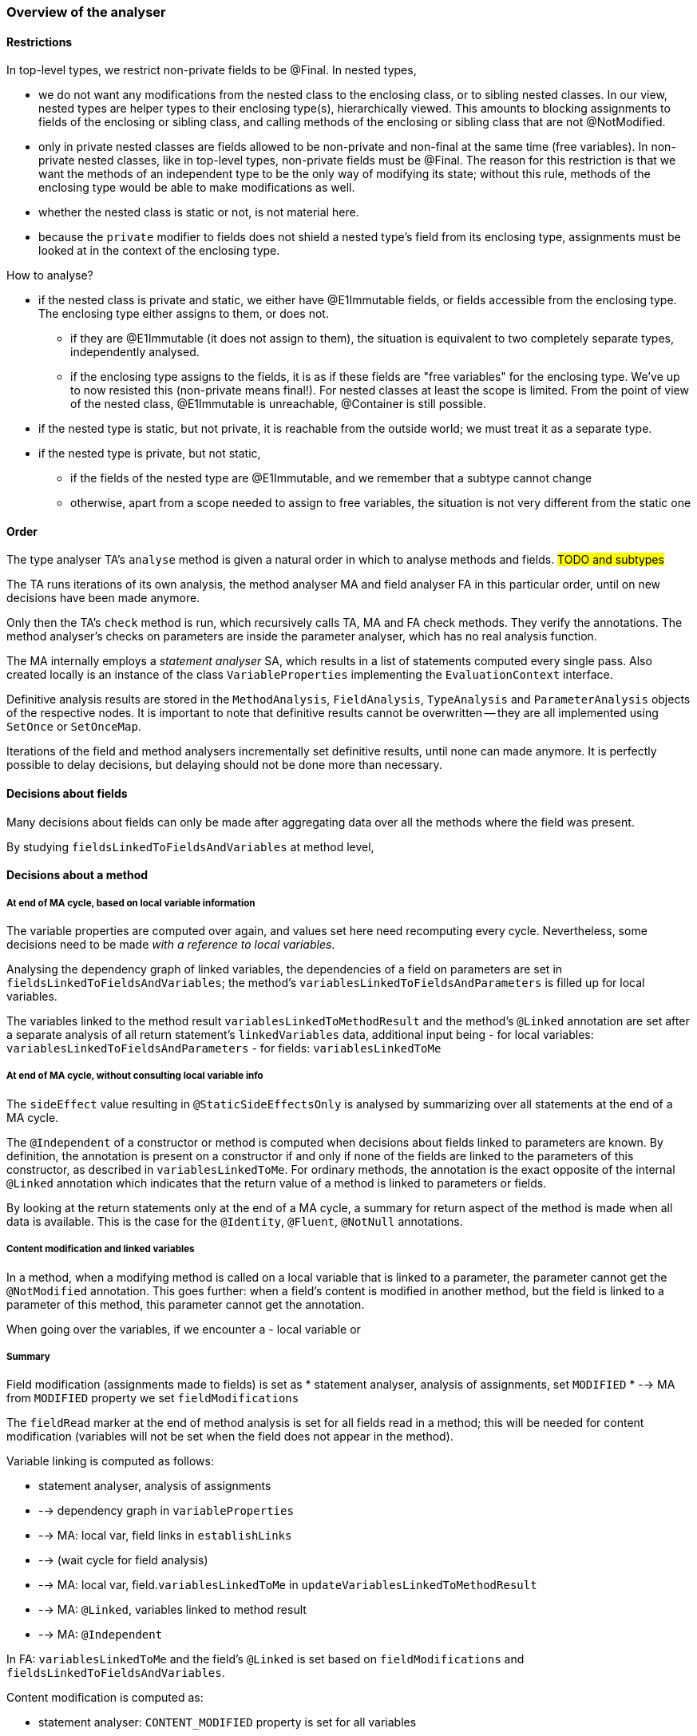 === Overview of the analyser

==== Restrictions

In top-level types, we restrict non-private fields to be @Final.
In nested types,

* we do not want any modifications from the nested class to the enclosing class, or to sibling nested classes.
In our view, nested types are helper types to their enclosing type(s), hierarchically viewed.
This amounts to blocking assignments to fields of the enclosing or sibling class, and calling methods of the enclosing or sibling class that are not @NotModified.
* only in private nested classes are fields allowed to be non-private and non-final at the same time (free variables).
In non-private nested classes, like in top-level types, non-private fields must be @Final.
The reason for this restriction is that we want the methods of an independent type to be the only way of modifying its state; without this rule, methods of the enclosing type would be able to make modifications as well.
* whether the nested class is static or not, is not material here.
* because the `private` modifier to fields does not shield a nested type's field from its enclosing type, assignments must be looked at in the context of the enclosing type.

How to analyse?

* if the nested class is private and static, we either have @E1Immutable fields, or fields accessible from the enclosing type.
The enclosing type either assigns to them, or does not.
** if they are @E1Immutable (it does not assign to them), the situation is equivalent to two completely separate types, independently analysed.
** if the enclosing type assigns to the fields, it is as if these fields are "free variables" for the enclosing type.
We've up to now resisted this (non-private means final!).
For nested classes at least the scope is limited.
From the point of view of the nested class, @E1Immutable is unreachable, @Container is still possible.
* if the nested type is static, but not private, it is reachable from the outside world; we must treat it as a separate type.
* if the nested type is private, but not static,
** if the fields of the nested type are @E1Immutable, and we remember that a subtype cannot change
** otherwise, apart from a scope needed to assign to free variables, the situation is not very different from the static one

==== Order

The type analyser TA's `analyse` method is given a natural order in which to analyse methods and fields.
#TODO and subtypes#

The TA runs iterations of its own analysis, the method analyser MA and field analyser FA in this particular order, until on new decisions have been made anymore.

Only then the TA's `check` method is run, which recursively calls TA, MA and FA check methods.
They verify the annotations.
The method analyser's checks on parameters are inside the parameter analyser, which has no real analysis function.

The MA internally employs a _statement analyser_ SA, which results in a list of statements computed every single pass.
Also created locally is an instance of the class `VariableProperties` implementing the `EvaluationContext` interface.

Definitive analysis results are stored in the `MethodAnalysis`, `FieldAnalysis`, `TypeAnalysis` and `ParameterAnalysis` objects of the respective nodes.
It is important to note that definitive results cannot be overwritten -- they are all implemented using `SetOnce` or `SetOnceMap`.

Iterations of the field and method analysers incrementally set definitive results, until none can made anymore.
It is perfectly possible to delay decisions, but delaying should not be done more than necessary.

==== Decisions about fields

Many decisions about fields can only be made after aggregating data over all the methods where the field was present.

By studying `fieldsLinkedToFieldsAndVariables` at method level,

==== Decisions about a method

===== At end of MA cycle, based on local variable information

The variable properties are computed over again, and values set here need recomputing every cycle.
Nevertheless, some decisions need to be made _with a reference to local variables_.

Analysing the dependency graph of linked variables, the dependencies of a field on parameters are set in `fieldsLinkedToFieldsAndVariables`; the method's `variablesLinkedToFieldsAndParameters` is filled up for local variables.

The variables linked to the method result `variablesLinkedToMethodResult` and the method's `@Linked` annotation are set after a separate analysis of all return statement's `linkedVariables` data, additional input being
- for local variables: `variablesLinkedToFieldsAndParameters`
- for fields: `variablesLinkedToMe`

===== At end of MA cycle, without consulting local variable info

The `sideEffect` value resulting in `@StaticSideEffectsOnly` is analysed by summarizing over all statements at the end of a MA cycle.

The `@Independent` of a constructor or method is computed when decisions about fields linked to parameters are known.
By definition, the annotation is present on a constructor if and only if none of the fields are linked to the parameters of this constructor, as described in `variablesLinkedToMe`.
For ordinary methods, the annotation is the exact opposite of the internal `@Linked` annotation which indicates that the return value of a method is linked to parameters or fields.

By looking at the return statements only at the end of a MA cycle, a summary for return aspect of the method is made when all data is available.
This is the case for the `@Identity`, `@Fluent`, `@NotNull` annotations.

===== Content modification and linked variables

In a method, when a modifying method is called on a local variable that is linked to a parameter, the parameter cannot get the `@NotModified` annotation.
This goes further: when a field's content is modified in another method, but the field is linked to a parameter of this method, this parameter cannot get the annotation.

When going over the variables, if we encounter a
- local variable or

===== Summary 

Field modification (assignments made to fields) is set as
* statement analyser, analysis of assignments, set `MODIFIED`
* --> MA from `MODIFIED` property we set `fieldModifications`

The `fieldRead` marker at the end of method analysis is set for all fields read in a method; this will be needed for content modification (variables will not be set when the field does not appear in the method).

Variable linking is computed as follows:

* statement analyser, analysis of assignments
* --> dependency graph in `variableProperties`
* --> MA: local var, field links in `establishLinks`
* --> (wait cycle for field analysis)
* --> MA: local var, field.`variablesLinkedToMe` in `updateVariablesLinkedToMethodResult`
* --> MA: `@Linked`, variables linked to method result
* --> MA: `@Independent`

In FA: `variablesLinkedToMe` and the field's `@Linked` is set based on `fieldModifications` and `fieldsLinkedToFieldsAndVariables`.

Content modification is computed as:

* statement analyser: `CONTENT_MODIFIED` property is set for all variables
* --> MA, `summarizeModification` for linked variables (linked according to the dependency graph) is computed based on the `CONTENT_MODIFIED` property, and set in `directContentModification` for fields and `@NotModified` for parameters.
Decisions can be delayed when the `@NotModified` status of fields has not been computed yet
* --> FA: based on `directContentModifications` and `fieldRead`, `@NotModified` for fields can be set

=== New text

==== Values with hard-wired properties

Constants:: This group consists of primitive values, String, Class, Null.
The assignment properties are constant as well:

** IMMUTABLE, CONTAINER are all at highest level
** NOT_NULL all true except obviously for NullValue
** SIZE, NOT_MODIFIED are not relevant
** CONSTANT true by definition

Property-wise similar to constants are the operator values: AndValue, BitwiseAndValue, DivideValue, EqualsValue, GreaterThanZeroValue, InstanceOfValue, NegatedValue, OrValue, ProductValue, RemainderValue, SumValue.

Then there are some marker values:

No value:: temporary value to indicate that certain evaluations have not been concluded yet
Unknown primitive:: unknown value with the properties of a non-null primitive value.
Unknown value:: #TODO#

TypeValue:: constant properties: is not null, but is nothing else.

==== Values with computed properties

Instance:: only ever the result of a new object expression.
It has all the properties of the type that has been created.
It is never evaluated inside a context.
By definition, it cannot be null.

MethodValue:: the result of a method call.
It has all the properties of its associated method, unless it is @Identity or @Fluent, in which case the properties are redirected to the first parameter or the type, respectively.

ThisValue:: representing the current object.
Like `Instance`, it has all the properties of the type that has been created.
It is never evaluated inside a context.
By definition, it cannot be null.

VariableValue::
Value used during statement analysis.
The statement analyser accumulates properties in the evaluation context.

VariableValueCopy:: reference to a variable, but with a fixed set of properties.
Is used as the summary of statement analysis: value of return statements, value of fields.

==== Statement specific analysis values

* escapes? throw statement, propagated upwards
* never continues? return statement or throws, propagated upwards
* error?
* return value

==== Variable properties

The statement analyser accumulates values for properties of variables while iterating over all the statements.

Properties that are specific to the statement analyser:

* NOT_YET_READ_AFTER_ASSIGNMENT: for useless assignment errors
* LAST_ASSIGNMENT_GUARANTEED_TO_BE_REACHED: needed for summarizing properties and assignments up one level; based on presence of `break`, `continue` and
`return` statements
* CREATED (indicates a local variable; we can probably do without -- presence should be enough)
* ASSIGNED_IN_LOOP: values not to be taken too literally

The following list are the assignment properties.
When encountering a return statement with a value different from NO_VALUE, the statement analyser freezes the value and its properties in a value or `VariableValueCopy`, and stores it in the statement:

* IMMUTABLE, CONTAINER: purely based on the annotations of the values (dynamic type property)
* NOT_NULL, SIZE: dynamic type property + occurrence in conditions (if-statement, switch)

Context properties, on all variables:

* READ: 1 = read once, 3 = read multiple times
* ASSIGNED: 1 = once, 3 = multiple times
* DELAY_ON_METHOD_CALLS: 0 = no method calls, 1 = has method calls, with delay 3 = no delay.
Only when this value is 3, do we know that all information is in.
The following three properties then should have no DELAY values anymore:

** IN_NOT_NULL_CONTEXT: highest @NotNull value encountered in parameters and scope, some statements
** IN_SIZE_CONTEXT: highest @Size value encountered in formal parameters
** CONTENT_MODIFIED: lowest @NotModified encountered in formal parameters

==== Method analyser

Preparation of method analysis:

* details about statements in `numberedStatements`; the return statements are in `returnStatements`; the local methods in `localMethodsCalled`
* summary information at inspection level: methods of own class reached, part of construction

Results of method analysis:

* summary of return values = a single value, and a number of properties
** value is either a single return value if there is only one return statement, otherwise it is a method value.
** The properties of the method value are the actual properties stored in the method analysis; INDEPENDENT, NOT_MODIFIED, IDENTITY, FLUENT, LINKED, CONSTANT, and all the properties that come with field assignments (ASSIGNED ~ single or multiple return values, SIZE, IMMUTABLE, CONTAINER, NOT_NULL)
* summary of field assignment values and related properties
** for each field, we will store a value which is either the "common assignment" or single assignment
** with each value come the properties of that assignment: SIZE, IMMUTABLE, CONTAINER, NOT_NULL

* summary of field usage properties: READ, ASSIGNED, CONTENT_MODIFIED, IN_NOT_NULL_CONTEXT, IN_SIZE_CONTEXT
** CONTENT_MODIFIED is summarized using the link information, specific code
** the other 3 are simply copied into the field's properties at method level

* link information: fields linked to fields and variables, variables linked to fields and parameters, variables linked to the method result.
Note again that links are based on modification information, not equality!
* errors thrown
** complain about missing `static` modifier
** parameter assignments
** unused local variables
** useless assignments
** assigning to fields outside type
** calling modifying methods outside the type
* others:
** does the method create an object of itself?
** `this` has been read

==== Field analyser

Properties specific to fields are:

* FINAL, and its final value

Shared with the return value of methods:

* LINKED as a debug property to check how modifications travel
* CONSTANT
* NOT_NULL
* SIZE
* IMMUTABLE
* CONTAINER
* NOT_MODIFIED
